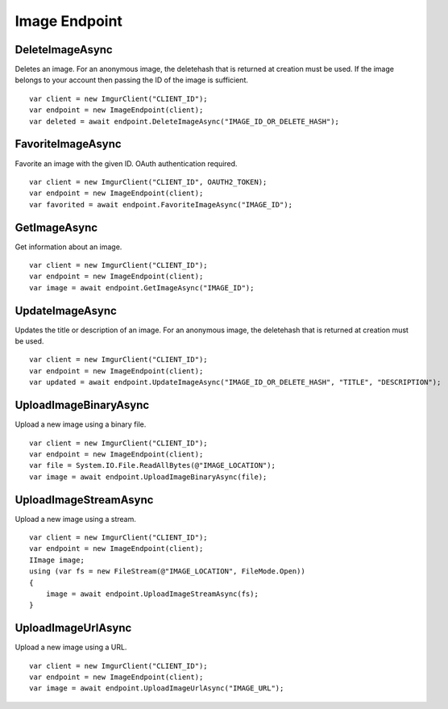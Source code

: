 Image Endpoint
==============

DeleteImageAsync
----------------

Deletes an image. For an anonymous image, the deletehash that is
returned at creation must be used. If the image belongs to your account
then passing the ID of the image is sufficient.

::

        var client = new ImgurClient("CLIENT_ID");
        var endpoint = new ImageEndpoint(client);
        var deleted = await endpoint.DeleteImageAsync("IMAGE_ID_OR_DELETE_HASH");

FavoriteImageAsync
------------------

Favorite an image with the given ID. OAuth authentication required.

::

        var client = new ImgurClient("CLIENT_ID", OAUTH2_TOKEN);
        var endpoint = new ImageEndpoint(client);
        var favorited = await endpoint.FavoriteImageAsync("IMAGE_ID");

GetImageAsync
-------------

Get information about an image.

::

        var client = new ImgurClient("CLIENT_ID");
        var endpoint = new ImageEndpoint(client);
        var image = await endpoint.GetImageAsync("IMAGE_ID");

UpdateImageAsync
----------------

Updates the title or description of an image. For an anonymous image,
the deletehash that is returned at creation must be used.

::

        var client = new ImgurClient("CLIENT_ID");
        var endpoint = new ImageEndpoint(client);
        var updated = await endpoint.UpdateImageAsync("IMAGE_ID_OR_DELETE_HASH", "TITLE", "DESCRIPTION");

UploadImageBinaryAsync
----------------------

Upload a new image using a binary file.

::

        var client = new ImgurClient("CLIENT_ID");
        var endpoint = new ImageEndpoint(client);
        var file = System.IO.File.ReadAllBytes(@"IMAGE_LOCATION");
        var image = await endpoint.UploadImageBinaryAsync(file);

UploadImageStreamAsync
----------------------

Upload a new image using a stream.

::

        var client = new ImgurClient("CLIENT_ID");
        var endpoint = new ImageEndpoint(client);
        IImage image;
        using (var fs = new FileStream(@"IMAGE_LOCATION", FileMode.Open))
        {
            image = await endpoint.UploadImageStreamAsync(fs);
        }

UploadImageUrlAsync
-------------------

Upload a new image using a URL.

::

        var client = new ImgurClient("CLIENT_ID");
        var endpoint = new ImageEndpoint(client);
        var image = await endpoint.UploadImageUrlAsync("IMAGE_URL");